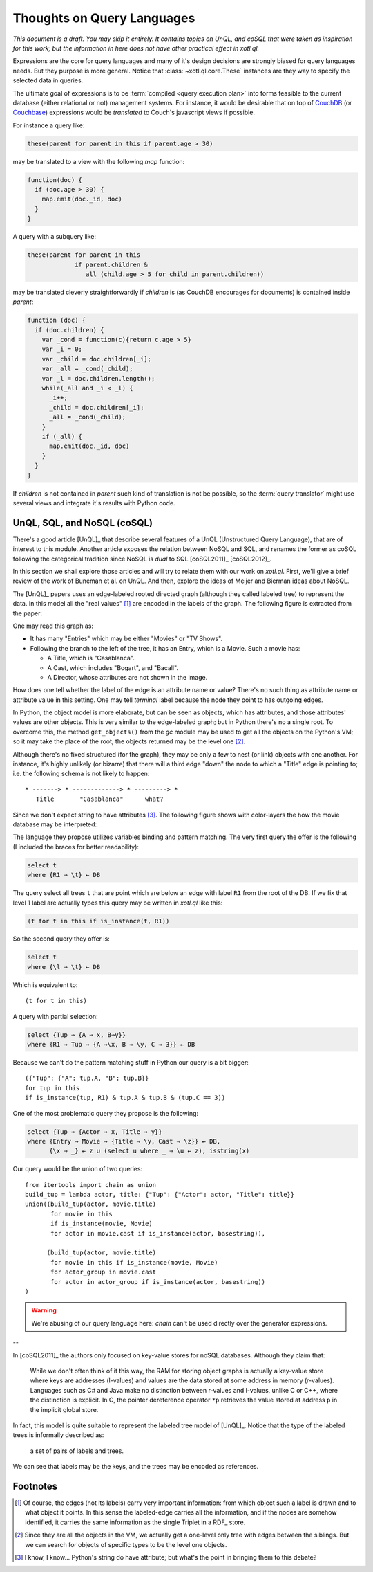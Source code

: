 ===========================
Thoughts on Query Languages
===========================

*This document is a draft. You may skip it entirely. It contains topics on
UnQL, and coSQL that were taken as inspiration for this work; but the
information in here does not have other practical effect in xotl.ql.*

Expressions are the core for query languages and many of it's design decisions
are strongly biased for query languages needs. But they purpose is more
general. Notice that :class:`~xotl.ql.core.These` instances are they way to
specify the selected data in queries.

The ultimate goal of expressions is to be :term:`compiled <query execution
plan>` into forms feasible to the current database (either relational or not)
management systems. For instance, it would be desirable that on top of CouchDB_
(or Couchbase_) expressions would be *translated* to Couch's javascript views
if possible.

For instance a query like:

.. code-block:: python

   these(parent for parent in this if parent.age > 30)

may be translated to a view with the following `map` function:

.. code-block:: javascript

   function(doc) {
     if (doc.age > 30) {
       map.emit(doc._id, doc)
     }
   }

A query with a subquery like:

.. code-block:: python

   these(parent for parent in this
                if parent.children &
                   all_(child.age > 5 for child in parent.children))

may be translated cleverly straightforwardly if `children` is (as CouchDB
encourages for documents) is contained inside `parent`:

.. code-block:: javascript

   function (doc) {
     if (doc.children) {
       var _cond = function(c){return c.age > 5}
       var _i = 0;
       var _child = doc.children[_i];
       var _all = _cond(_child);
       var _l = doc.children.length();
       while(_all and _i < _l) {
         _i++;
	 _child = doc.children[_i];
	 _all = _cond(_child);
       }
       if (_all) {
         map.emit(doc._id, doc)
       }
     }
   }

If `children` is not contained in `parent` such kind of translation is not be
possible, so the :term:`query translator` might use several views and integrate
it's results with Python code.

.. _lit-review:

UnQL, SQL, and NoSQL (coSQL)
============================

There's a good article [UnQL]_ that describe several features of a UnQL
(Unstructured Query Language), that are of interest to this module. Another
article exposes the relation between NoSQL and SQL, and renames the former as
coSQL following the categorical tradition since NoSQL is *dual* to SQL
[coSQL2011]_ [coSQL2012]_.

In this section we shall explore those articles and will try to relate them
with our work on `xotl.ql`. First, we'll give a brief review of the work of
Buneman et al. on UnQL. And then, explore the ideas of Meijer and Bierman ideas
about NoSQL.

The [UnQL]_ papers uses an edge-labeled rooted directed graph (although they
called labeled tree) to represent the data. In this model all the "real values"
[#edges]_ are encoded in the labels of the graph. The following figure is
extracted from the paper:

.. image:: figs/unql-data.png

One may read this graph as:

- It has many "Entries" which may be either "Movies" or "TV Shows".

- Following the branch to the left of the tree, it has an Entry, which is a
  Movie. Such a movie has:

  - A Title, which is "Casablanca".
  - A Cast, which includes "Bogart", and "Bacall".
  - A Director, whose attributes are not shown in the image.

How does one tell whether the label of the edge is an attribute name or
value? There's no such thing as attribute name or attribute value in this
setting. One may tell *terminal* label because the node they point to has
outgoing edges.

In Python, the object model is more elaborate, but can be seen as objects,
which has attributes, and those attributes' values are other objects. This is
very similar to the edge-labeled graph; but in Python there's no a single
root. To overcome this, the method ``get_objects()`` from the `gc` module may
be used to get all the objects on the Python's VM; so it may take the place of
the root, the objects returned may be the level one [#one-level-only]_.

Although there's no fixed structured (for the graph), they may be only a few to
nest (or link) objects with one another. For instance, it's highly unlikely (or
bizarre) that there will a third edge "down" the node to which a "Title" edge
is pointing to; i.e. the following schema is not likely to happen::

   * -------> * -------------> * ---------> *
      Title       "Casablanca"      what?

Since we don't expect string to have attributes [#str-python]_. The following
figure shows with color-layers the how the movie database may be interpreted:

.. image:: figs/unql-data-layers.png

The language they propose utilizes variables binding and pattern matching. The
very first query the offer is the following (I included the braces for better
readability):

.. code-block:: unql

   select t
   where {R1 ⇒ \t} ← DB

The query select all trees ``t`` that are point which are below an edge with
label ``R1`` from the root of the DB. If we fix that level 1 label are actually
types this query may be written in `xotl.ql` like this:

.. code-block:: python

   (t for t in this if is_instance(t, R1))


So the second query they offer is:

.. code-block:: unql

   select t
   where {\l ⇒ \t} ← DB

Which is equivalent to::

  (t for t in this)


A query with partial selection:

.. code-block:: unql

   select {Tup ⇒ {A ⇒ x, B⇒y}}
   where {R1 ⇒ Tup ⇒ {A ⇒\x, B ⇒ \y, C ⇒ 3}} ← DB

Because we can't do the pattern matching stuff in Python our query is a bit
bigger::

  ({"Tup": {"A": tup.A, "B": tup.B}}
  for tup in this
  if is_instance(tup, R1) & tup.A & tup.B & (tup.C == 3))


One of the most problematic query they propose is the following:

.. code-block:: unql

   select {Tup ⇒ {Actor ⇒ x, Title ⇒ y}}
   where {Entry ⇒ Movie ⇒ {Title ⇒ \y, Cast ⇒ \z}} ← DB,
         {\x ⇒ _} ← z ∪ (select u where _ ⇒ \u ← z), isstring(x)

Our query would be the union of two queries::

  from itertools import chain as union
  build_tup = lambda actor, title: {"Tup": {"Actor": actor, "Title": title}}
  union((build_tup(actor, movie.title)
         for movie in this
	 if is_instance(movie, Movie)
	 for actor in movie.cast if is_instance(actor, basestring)),

	(build_tup(actor, movie.title)
	 for movie in this if is_instance(movie, Movie)
	 for actor_group in movie.cast
	 for actor in actor_group if is_instance(actor, basestring))
  )

.. warning::

   We're abusing of our query language here: `chain` can't be used directly
   over the generator expressions.

--


In [coSQL2011]_ the authors only focused on key-value stores for noSQL
databases. Although they claim that:

    While we don't often think of it this way, the RAM for storing object
    graphs is actually a key-value store where keys are addresses (l-values)
    and values are the data stored at some address in memory
    (r-values). Languages such as C# and Java make no distinction between
    r-values and l-values, unlike C or C++, where the distinction is
    explicit. In C, the pointer dereference operator ``*p`` retrieves the value
    stored at address ``p`` in the implicit global store.

In fact, this model is quite suitable to represent the labeled tree model of
[UnQL]_. Notice that the type of the labeled trees is informally described as:

    a set of pairs of labels and trees.

We can see that labels may be the keys, and the trees may be encoded as
references.

Footnotes
=========

.. [#edges] Of course, the edges (not its labels) carry very important
	    information: from which object such a label is drawn and to what
	    object it points. In this sense the labeled-edge carries all the
	    information, and if the nodes are somehow identified, it carries
	    the same information as the single Triplet in a RDF_ store.


.. [#one-level-only] Since they are all the objects in the VM, we actually get
		     a one-level only tree with edges between the siblings. But
		     we can search for objects of specific types to be the
		     level one objects.

.. [#str-python] I know, I know... Python's string do have attribute; but
		 what's the point in bringing them to this debate?


.. Links ..

.. _RDFcheck: http://www.w3c.org/Semantics/
.. _CouchDB: http://apache.org/couchdb
.. _Couchbase: http://www.couchbase.com/
